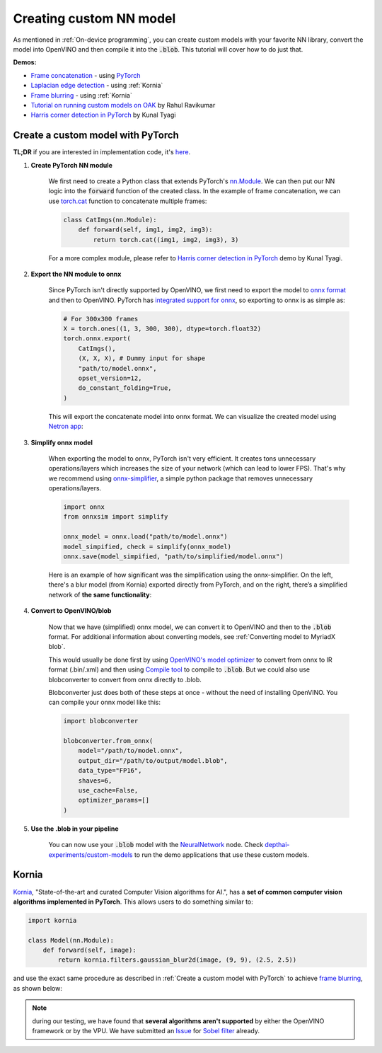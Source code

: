 Creating custom NN model
========================

As mentioned in :ref:`On-device programming`, you can create custom models with your favorite NN library, convert the model into OpenVINO and then compile it
into the :code:`.blob`. This tutorial will cover how to do just that.

**Demos:**

- `Frame concatenation <https://github.com/luxonis/depthai-experiments/blob/master/gen2-custom-models/generate_model/pytorch_concat.py>`__ - using `PyTorch <https://pytorch.org/>`__
- `Laplacian edge detection <https://github.com/luxonis/depthai-experiments/blob/master/gen2-custom-models/generate_model/kornia_edge.py>`__ - using :ref:`Kornia`
- `Frame blurring <https://github.com/luxonis/depthai-experiments/blob/master/gen2-custom-models/generate_model/kornia_blur.py>`__ - using :ref:`Kornia`
- `Tutorial on running custom models on OAK <https://rahulrav.com/blog/depthai_camera.html>`__ by Rahul Ravikumar
- `Harris corner detection in PyTorch <https://github.com/kunaltyagi/pytorch_harris/>`__ by Kunal Tyagi


Create a custom model with PyTorch
**********************************

**TL;DR** if you are interested in implementation code, it's `here <https://github.com/luxonis/depthai-experiments/blob/master/gen2-custom-models/generate_model/pytorch_concat.py>`__.

#. **Create PyTorch NN module**

    We first need to create a Python class that extends PyTorch's `nn.Module <https://pytorch.org/docs/stable/generated/torch.nn.Module.html>`__.
    We can then put our NN logic into the :code:`forward` function of the created class.
    In the example of frame concatenation, we can use `torch.cat <https://pytorch.org/docs/master/generated/torch.cat.html#torch-cat>`__
    function to concatenate multiple frames:

    .. code-block:: python

        class CatImgs(nn.Module):
            def forward(self, img1, img2, img3):
                return torch.cat((img1, img2, img3), 3)

    For a more complex module, please refer to `Harris corner detection in PyTorch <https://github.com/kunaltyagi/pytorch_harris/>`__ demo by Kunal Tyagi.

#. **Export the NN module to onnx**

    Since PyTorch isn't directly supported by OpenVINO, we first need to export the model to `onnx format <https://onnx.ai/>`__ and then to OpenVINO.
    PyTorch has `integrated support for onnx <https://pytorch.org/docs/stable/onnx.html>`__, so exporting to onnx is as simple as:

    .. code-block:: python

        # For 300x300 frames
        X = torch.ones((1, 3, 300, 300), dtype=torch.float32)
        torch.onnx.export(
            CatImgs(),
            (X, X, X), # Dummy input for shape
            "path/to/model.onnx",
            opset_version=12,
            do_constant_folding=True,
        )

    This will export the concatenate model into onnx format. We can visualize the created model using `Netron app <https://netron.app/>`__:

    .. image:: /_static/images/tutorials/custom_model/concat_model.png

#. **Simplify onnx model**

    When exporting the model to onnx, PyTorch isn't very efficient. It creates tons unnecessary operations/layers which increases the size of your
    network (which can lead to lower FPS). That's why we recommend using `onnx-simplifier <https://github.com/daquexian/onnx-simplifier>`__,
    a simple python package that removes unnecessary operations/layers.

    .. code-block:: python

        import onnx
        from onnxsim import simplify

        onnx_model = onnx.load("path/to/model.onnx")
        model_simpified, check = simplify(onnx_model)
        onnx.save(model_simpified, "path/to/simplified/model.onnx")

    Here is an example of how significant was the simplification using the onnx-simplifier. On the left, there's a blur model (from Kornia) exported
    directly from PyTorch, and on the right, there’s a simplified network of **the same functionality**:

    .. image:: /_static/images/tutorials/custom_model/blur_comparison.png

#. **Convert to OpenVINO/blob**

    Now that we have (simplified) onnx model, we can convert it to OpenVINO and then to the :code:`.blob` format. For additional information about
    converting models, see :ref:`Converting model to MyriadX blob`.

    This would usually be done first by using `OpenVINO's model optimizer <https://docs.openvinotoolkit.org/latest/openvino_docs_MO_DG_Deep_Learning_Model_Optimizer_DevGuide.html>`__
    to convert from onnx to IR format (.bin/.xml) and then using `Compile tool <https://docs.openvinotoolkit.org/latest/openvino_inference_engine_tools_compile_tool_README.html>`__
    to compile to :code:`.blob`. But we could also use blobconverter to convert from onnx directly to .blob.

    Blobconverter just does both of these steps at once - without the need of installing OpenVINO. You can compile your onnx model like this:

    .. code-block:: python

        import blobconverter

        blobconverter.from_onnx(
            model="/path/to/model.onnx",
            output_dir="/path/to/output/model.blob",
            data_type="FP16",
            shaves=6,
            use_cache=False,
            optimizer_params=[]
        )

#. **Use the .blob in your pipeline**

    You can now use your :code:`.blob` model with the `NeuralNetwork <https://docs.luxonis.com/projects/api/en/latest/components/nodes/neural_network/>`__ node.
    Check `depthai-experiments/custom-models <https://github.com/luxonis/depthai-experiments/tree/master/gen2-custom-models>`__ to run the demo applications
    that use these custom models.

Kornia
******

`Kornia <https://kornia.readthedocs.io/en/latest/>`__, "State-of-the-art and curated Computer Vision algorithms for AI.", has a **set
of common computer vision algorithms implemented in PyTorch**. This allows users to do something similar to:

.. code-block:: python

    import kornia

    class Model(nn.Module):
        def forward(self, image):
            return kornia.filters.gaussian_blur2d(image, (9, 9), (2.5, 2.5))

and use the exact same procedure as described in :ref:`Create a custom model with PyTorch` to achieve `frame blurring <https://github.com/luxonis/depthai-experiments/blob/master/gen2-custom-models/generate_model/kornia_blur.py>`__,
as shown below:

.. image:: /_static/images/tutorials/custom_model/blur.jpeg

.. note::
    during our testing, we have found that **several algorithms aren't supported** by either the OpenVINO framework or by the VPU. We have
    submitted an `Issue <https://github.com/openvinotoolkit/openvino/issues/7557>`__ for `Sobel filter <https://kornia.readthedocs.io/en/latest/filters.html?highlight=sobel#kornia.filters.Sobel>`__
    already.
